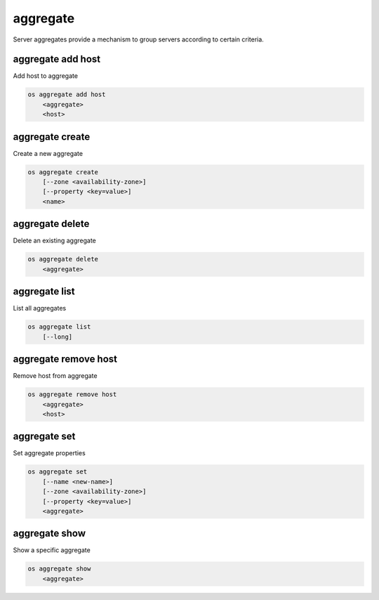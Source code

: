 =========
aggregate
=========

Server aggregates provide a mechanism to group servers according to certain
criteria.

aggregate add host
------------------

Add host to aggregate

.. program aggregate add host
.. code:: bash

    os aggregate add host
        <aggregate>
        <host>

.. _aggregate_add_host-aggregate:
.. describe:: <aggregate>

    Aggregate (name or ID)

.. describe:: <host>

    Host to add to :ref:`\<aggregate\> <aggregate_add_host-aggregate>`

aggregate create
----------------

Create a new aggregate

.. program aggregate create
.. code:: bash

    os aggregate create
        [--zone <availability-zone>]
        [--property <key=value>]
        <name>

.. option:: --zone <availability-zone>

    Availability zone name

.. option:: --property <key=value>

    Property to add to this aggregate (repeat option to set multiple properties)

.. describe:: <name>

    New aggregate name

aggregate delete
----------------

Delete an existing aggregate

.. program aggregate delete
.. code:: bash

    os aggregate delete
        <aggregate>

.. describe:: <aggregate>

    Aggregate to delete (name or ID)

aggregate list
--------------

List all aggregates

.. program aggregate list
.. code:: bash

    os aggregate list
        [--long]

.. option:: --long

    List additional fields in output

aggregate remove host
---------------------

Remove host from aggregate

.. program aggregate remove host
.. code:: bash

    os aggregate remove host
        <aggregate>
        <host>

.. _aggregate_remove_host-aggregate:
.. describe:: <aggregate>

    Aggregate (name or ID)

.. option:: <host>

    Host to remove from :ref:`\<aggregate\> <aggregate_remove_host-aggregate>`

aggregate set
-------------

Set aggregate properties

.. program aggregate set
.. code:: bash

    os aggregate set
        [--name <new-name>]
        [--zone <availability-zone>]
        [--property <key=value>]
        <aggregate>

.. option:: --name <name>

    Set aggregate name

.. option:: --zone <availability-zone>

    Set availability zone name

.. option:: --property <key=value>

    Property to set on :ref:`\<aggregate\> <aggregate_set-aggregate>`
    (repeat option to set multiple properties)

.. _aggregate_set-aggregate:
.. describe:: <aggregate>

    Aggregate to modify (name or ID)

aggregate show
--------------

Show a specific aggregate

.. program aggregate show
.. code:: bash

    os aggregate show
        <aggregate>

.. describe:: <aggregate>

    Aggregate to show (name or ID)

